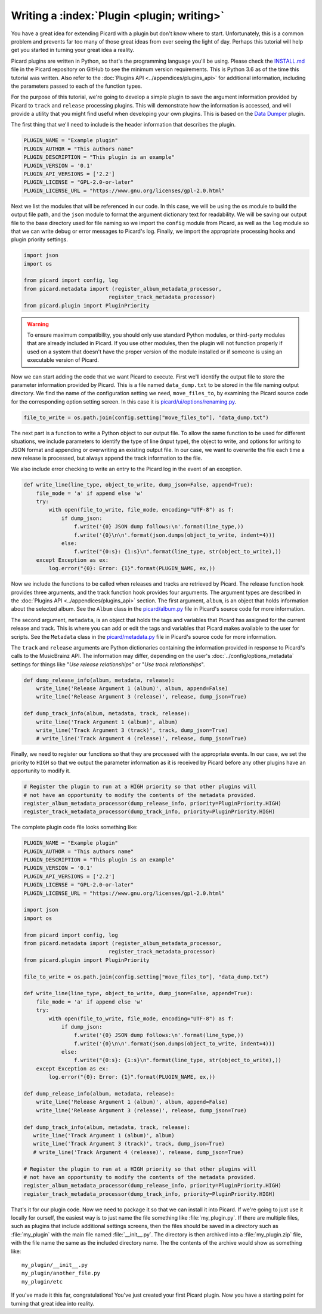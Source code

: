 .. MusicBrainz Picard Documentation Project

Writing a :index:`Plugin <plugin; writing>`
==================================================================================

You have a great idea for extending Picard with a plugin but don't know where to start.  Unfortunately, this is a
common problem and prevents far too many of those great ideas from ever seeing the light of day.  Perhaps this tutorial
will help get you started in turning your great idea a reality.

Picard plugins are written in Python, so that's the programming language you'll be using.  Please check the `INSTALL.md
<https://github.com/metabrainz/picard/blob/master/INSTALL.md>`_ file in the Picard repository on GitHub to see the minimum
version requirements. This is Python 3.6 as of the time this tutorial was written.  Also refer to the
:doc:`Plugins API <../appendices/plugins_api>` for additional information, including the parameters passed to each of the
function types.

For the purpose of this tutorial, we're going to develop a simple plugin to save the argument information provided by Picard
to ``track`` and ``release`` processing plugins.  This will demonstrate how the information is accessed, and will provide a
utility that you might find useful when developing your own plugins.  This is based on the
`Data Dumper <https://github.com/rdswift/picard-plugins/tree/2.0_RDS_Plugins/plugins/data_dumper>`_ plugin.

The first thing that we'll need to include is the header information that describes the plugin.

.. code-block:: python

   PLUGIN_NAME = "Example plugin"
   PLUGIN_AUTHOR = "This authors name"
   PLUGIN_DESCRIPTION = "This plugin is an example"
   PLUGIN_VERSION = '0.1'
   PLUGIN_API_VERSIONS = ['2.2']
   PLUGIN_LICENSE = "GPL-2.0-or-later"
   PLUGIN_LICENSE_URL = "https://www.gnu.org/licenses/gpl-2.0.html"

Next we list the modules that will be referenced in our code.  In this case, we will be using the ``os`` module to build the
output file path, and the ``json`` module to format the argument dictionary text for readability. We will be saving our output
file to the base directory used for file naming so we import the ``config`` module from Picard, as well as the ``log`` module
so that we can write debug or error messages to Picard's log.  Finally, we import the appropriate processing hooks and plugin
priority settings.

.. code-block:: python

   import json
   import os

   from picard import config, log
   from picard.metadata import (register_album_metadata_processor,
                              register_track_metadata_processor)
   from picard.plugin import PluginPriority

.. warning::

   To ensure maximum compatibility, you should only use standard Python modules, or third-party modules that are already
   included in Picard.  If you use other modules, then the plugin will not function properly if used on a system that
   doesn't have the proper version of the module installed or if someone is using an executable version of Picard.

Now we can start adding the code that we want Picard to execute. First we'll identify the output file to store the parameter
information provided by Picard. This is a file named ``data_dump.txt`` to be stored in the file naming output directory. We find
the name of the configuration setting we need, ``move_files_to``, by examining the Picard source code for the corresponding
option setting screen. In this case it is
`picard/ui/options/renaming.py <https://github.com/metabrainz/picard/blob/master/picard/ui/options/renaming.py#L90>`_.

.. code-block:: python

   file_to_write = os.path.join(config.setting["move_files_to"], "data_dump.txt")

The next part is a function to write a Python object to our output file.  To allow the same function to be used for different
situations, we include parameters to identify the type of line (input type), the object to write, and options for writing to JSON
format and appending or overwriting an existing output file. In our case, we want to overwrite the file each time a new release
is processed, but always append the track information to the file.

We also include error checking to write an entry to the Picard log in the event of an exception.

.. code-block:: python

   def write_line(line_type, object_to_write, dump_json=False, append=True):
       file_mode = 'a' if append else 'w'
       try:
           with open(file_to_write, file_mode, encoding="UTF-8") as f:
               if dump_json:
                   f.write('{0} JSON dump follows:\n'.format(line_type,))
                   f.write('{0}\n\n'.format(json.dumps(object_to_write, indent=4)))
               else:
                   f.write("{0:s}: {1:s}\n".format(line_type, str(object_to_write),))
       except Exception as ex:
           log.error("{0}: Error: {1}".format(PLUGIN_NAME, ex,))

Now we include the functions to be called when releases and tracks are retrieved by Picard. The release function hook provides
three arguments, and the track function hook provides four arguments. The argument types are described in the :doc:`Plugins API
<../appendices/plugins_api>` section. The first argument, ``album``, is an object that holds information about the selected album.
See the ``Album`` class in the `picard/album.py <https://github.com/metabrainz/picard/blob/master/picard/album.py#L112>`_ file in
Picard's source code for more information.

The second argument, ``metadata``, is an object that holds the tags and variables that Picard has assigned for the current release
and track. This is where you can add or edit the tags and variables that Picard makes available to the user for scripts. See the
``Metadata`` class in the `picard/metadata.py <https://github.com/metabrainz/picard/blob/master/picard/metadata.py#L146>`_ file in
Picard's source code for more information.

The ``track`` and ``release`` arguments are Python dictionaries containing the information provided in response to Picard's calls to
the MusicBrainz API. The information may differ, depending on the user's :doc:`../config/options_metadata` settings for things like
"*Use release relationships*" or "*Use track relationships*".

.. code-block:: python

   def dump_release_info(album, metadata, release):
       write_line('Release Argument 1 (album)', album, append=False)
       write_line('Release Argument 3 (release)', release, dump_json=True)

   def dump_track_info(album, metadata, track, release):
       write_line('Track Argument 1 (album)', album)
       write_line('Track Argument 3 (track)', track, dump_json=True)
       # write_line('Track Argument 4 (release)', release, dump_json=True)

Finally, we need to register our functions so that they are processed with the appropriate events.  In our case, we set the priority
to ``HIGH`` so that we output the parameter information as it is received by Picard before any other plugins have an opportunity to
modify it.

.. code-block:: python

   # Register the plugin to run at a HIGH priority so that other plugins will
   # not have an opportunity to modify the contents of the metadata provided.
   register_album_metadata_processor(dump_release_info, priority=PluginPriority.HIGH)
   register_track_metadata_processor(dump_track_info, priority=PluginPriority.HIGH)

The complete plugin code file looks something like:

.. code-block:: python

   PLUGIN_NAME = "Example plugin"
   PLUGIN_AUTHOR = "This authors name"
   PLUGIN_DESCRIPTION = "This plugin is an example"
   PLUGIN_VERSION = '0.1'
   PLUGIN_API_VERSIONS = ['2.2']
   PLUGIN_LICENSE = "GPL-2.0-or-later"
   PLUGIN_LICENSE_URL = "https://www.gnu.org/licenses/gpl-2.0.html"

   import json
   import os

   from picard import config, log
   from picard.metadata import (register_album_metadata_processor,
                              register_track_metadata_processor)
   from picard.plugin import PluginPriority

   file_to_write = os.path.join(config.setting["move_files_to"], "data_dump.txt")

   def write_line(line_type, object_to_write, dump_json=False, append=True):
       file_mode = 'a' if append else 'w'
       try:
           with open(file_to_write, file_mode, encoding="UTF-8") as f:
               if dump_json:
                   f.write('{0} JSON dump follows:\n'.format(line_type,))
                   f.write('{0}\n\n'.format(json.dumps(object_to_write, indent=4)))
               else:
                   f.write("{0:s}: {1:s}\n".format(line_type, str(object_to_write),))
       except Exception as ex:
           log.error("{0}: Error: {1}".format(PLUGIN_NAME, ex,))

   def dump_release_info(album, metadata, release):
       write_line('Release Argument 1 (album)', album, append=False)
       write_line('Release Argument 3 (release)', release, dump_json=True)

   def dump_track_info(album, metadata, track, release):
      write_line('Track Argument 1 (album)', album)
      write_line('Track Argument 3 (track)', track, dump_json=True)
      # write_line('Track Argument 4 (release)', release, dump_json=True)

   # Register the plugin to run at a HIGH priority so that other plugins will
   # not have an opportunity to modify the contents of the metadata provided.
   register_album_metadata_processor(dump_release_info, priority=PluginPriority.HIGH)
   register_track_metadata_processor(dump_track_info, priority=PluginPriority.HIGH)

That's it for our plugin code. Now we need to package it so that we can install it into Picard.  If we're going to just use it locally
for ourself, the easiest way is to just name the file something like :file:`my_plugin.py`.  If there are multiple files, such as plugins that
include additional settings screens, then the files should be saved in a directory such as :file:`my_plugin` with the main file named
:file:`__init__.py`.  The directory is then archived into a :file:`my_plugin.zip` file, with the file name the same as the included directory name.
The the contents of the archive would show as something like::

   my_plugin/__init__.py
   my_plugin/another_file.py
   my_plugin/etc

If you've made it this far, congratulations! You've just created your first Picard plugin. Now you have a starting point for turning that
great idea into reality.

.. seealso::

   Relevant portions of Picard's source code including:

   * Option settings modules in `picard/ui/options/ <https://github.com/metabrainz/picard/tree/master/picard/ui/options>`_ for names used to access the settings.
   * ``Album`` class in the `picard/album.py <https://github.com/metabrainz/picard/blob/master/picard/album.py#L112>`_ file.
   * ``Metadata`` class and metadata processing plugin registration functions in the `picard/metadata.py <https://github.com/metabrainz/picard/blob/master/picard/metadata.py#L146>`_ file.
   * ``PluginPriority`` class in the `picard/plugin.py <https://github.com/metabrainz/picard/blob/master/picard/plugin.py#L217>`_ file.

.. raw:: latex

   \clearpage

..   \pagebreak
..   \newpage
..   \clearpage
